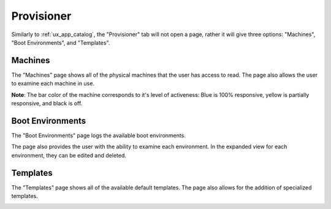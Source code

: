 .. _ux_provisioner:

Provisioner
===========

Similarly to :ref:`ux_app_catalog`, the "Provisioner" tab will not open a page, rather it will give three options: "Machines", "Boot Environments", and "Templates".


.. _ux_machines:

Machines
--------


The "Machines" page shows all of the physical machines that the user has access to read.  The page also allows the user to examine each machine in use.  


.. image:: /images/screens/webux/machines.png


**Note**: The bar color of the machine corresponds to it's level of activeness: Blue is 100% responsive, yellow is partially responsive, and black is off.

.. _ux_boot_environment:

Boot Environments
-----------------

The "Boot Environments" page logs the available boot environments.

.. image:: /images/screens/webux/boot_env.png

The page also provides the user with the ability to examine each environment.  In the expanded view for each environment, they can be edited and deleted.

.. image:: /images/screens/webux/local.png

.. ux_templates:

Templates
---------

The "Templates" page shows all of the available default templates.  The page also allows for the addition of specialized templates.

.. image:: /images/screens/webux/templates.png
